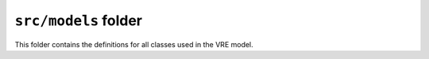 *****************************************
``src/models`` folder
*****************************************

This folder contains the definitions for all classes used in the VRE model.
